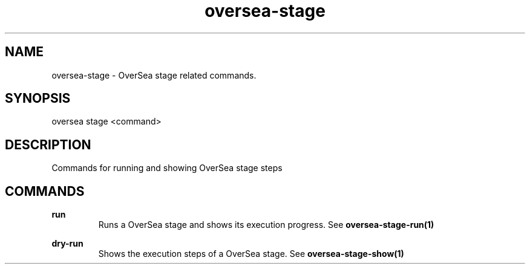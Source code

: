 .TH oversea-stage 1 "OverSea CLI man page"
.SH NAME
oversea-stage - OverSea stage related commands.

.SH SYNOPSIS
oversea stage <command>

.SH DESCRIPTION
Commands for running and showing OverSea stage steps

.SH COMMANDS
.B run
.RS
Runs a OverSea stage and shows its execution progress. See
.BR oversea-stage-run(1)


.RE
.B dry-run
.RS
Shows the execution steps of a OverSea stage. See
.BR oversea-stage-show(1)
